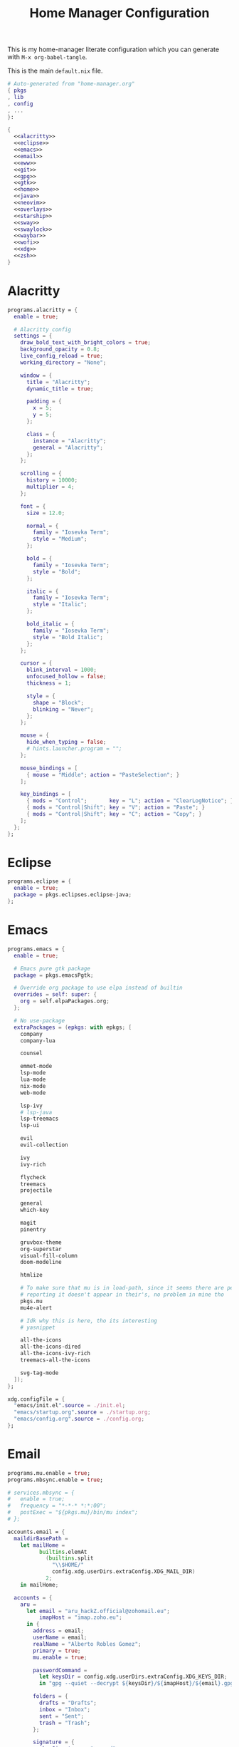 #+TITLE: Home Manager Configuration
#+PROPERTY: header-args :noweb yes

This is my home-manager literate configuration which you can generate
with ~M-x org-babel-tangle~.

This is the main ~default.nix~ file.

#+begin_src nix :tangle default.nix :noweb no-export
# Auto-generated from "home-manager.org"
{ pkgs
, lib
, config
, ...
}:

{
  <<alacritty>>
  <<eclipse>>
  <<emacs>>
  <<email>>
  <<eww>>
  <<git>>
  <<gpg>>
  <<gtk>>
  <<home>>
  <<java>>
  <<neovim>>
  <<overlays>>
  <<starship>>
  <<sway>>
  <<swaylock>>
  <<waybar>>
  <<wofi>>
  <<xdg>>
  <<zsh>>
}
#+end_src

* Alacritty

#+NAME: alacritty
#+begin_src nix
programs.alacritty = {
  enable = true;

  # Alacritty config
  settings = {
    draw_bold_text_with_bright_colors = true;
    background_opacity = 0.8;
    live_config_reload = true;
    working_directory = "None";

    window = {
      title = "Alacritty";
      dynamic_title = true;

      padding = {
        x = 5;
        y = 5;
      };

      class = {
        instance = "Alacritty";
        general = "Alacritty";
      };
    };

    scrolling = {
      history = 10000;
      multiplier = 4;
    };

    font = {
      size = 12.0;

      normal = {
        family = "Iosevka Term";
        style = "Medium";
      };

      bold = {
        family = "Iosevka Term";
        style = "Bold";
      };

      italic = {
        family = "Iosevka Term";
        style = "Italic";
      };

      bold_italic = {
        family = "Iosevka Term";
        style = "Bold Italic";
      };
    };

    cursor = {
      blink_interval = 1000;
      unfocused_hollow = false;
      thickness = 1;

      style = {
        shape = "Block";
        blinking = "Never";
      };
    };

    mouse = {
      hide_when_typing = false;
      # hints.launcher.program = "";
    };

    mouse_bindings = [
      { mouse = "Middle"; action = "PasteSelection"; }
    ];

    key_bindings = [
      { mods = "Control";       key = "L"; action = "ClearLogNotice"; }
      { mods = "Control|Shift"; key = "V"; action = "Paste"; }
      { mods = "Control|Shift"; key = "C"; action = "Copy"; }
    ];
  };
};
#+end_src

* Eclipse

#+NAME: eclipse
#+begin_src nix
programs.eclipse = {
  enable = true;
  package = pkgs.eclipses.eclipse-java;
};
#+end_src

* Emacs

#+NAME: emacs
#+begin_src nix
programs.emacs = {
  enable = true;

  # Emacs pure gtk package
  package = pkgs.emacsPgtk;

  # Override org package to use elpa instead of builtin
  overrides = self: super: {
    org = self.elpaPackages.org;
  };

  # No use-package
  extraPackages = (epkgs: with epkgs; [
    company
    company-lua

    counsel

    emmet-mode
    lsp-mode
    lua-mode
    nix-mode
    web-mode

    lsp-ivy
    # lsp-java
    lsp-treemacs
    lsp-ui

    evil
    evil-collection

    ivy
    ivy-rich

    flycheck
    treemacs
    projectile

    general
    which-key

    magit
    pinentry

    gruvbox-theme
    org-superstar
    visual-fill-column
    doom-modeline

    htmlize

    # To make sure that mu is in load-path, since it seems there are people
    # reporting it doesn't appear in their's, no problem in mine tho
    pkgs.mu
    mu4e-alert

    # Idk why this is here, tho its interesting
    # yasnippet

    all-the-icons
    all-the-icons-dired
    all-the-icons-ivy-rich
    treemacs-all-the-icons

    svg-tag-mode
  ]);
};

xdg.configFile = {
  "emacs/init.el".source = ./init.el;
  "emacs/startup.org".source = ./startup.org;
  "emacs/config.org".source = ./config.org;
};
#+end_src

* Email

#+NAME: email
#+begin_src nix
programs.mu.enable = true;
programs.mbsync.enable = true;

# services.mbsync = {
#   enable = true;
#   frequency = "*-*-* *:*:00";
#   postExec = "${pkgs.mu}/bin/mu index";
# };

accounts.email = {
  maildirBasePath =
    let mailHome =
          builtins.elemAt
            (builtins.split
              "\\$HOME/"
              config.xdg.userDirs.extraConfig.XDG_MAIL_DIR)
            2;
    in mailHome;

  accounts = {
    aru =
      let email = "aru_hackZ.official@zohomail.eu";
          imapHost = "imap.zoho.eu";
      in {
        address = email;
        userName = email;
        realName = "Alberto Robles Gomez";
        primary = true;
        mu.enable = true;

        passwordCommand =
          let keysDir = config.xdg.userDirs.extraConfig.XDG_KEYS_DIR;
          in "gpg --quiet --decrypt ${keysDir}/${imapHost}/${email}.gpg";

        folders = {
          drafts = "Drafts";
          inbox = "Inbox";
          sent = "Sent";
          trash = "Trash";
        };

        signature = {
          showSignature = "append";
          text = "\n------\nBy aru\n";
        };

        gpg = {
          signByDefault = true;
          key = "3A581BDE765C0DFA";
        };

        imap = {
          host = imapHost;
          port = 993;
        };

        smtp = {
          host = "smtp.zoho.eu";
          port = 465;
        };

        mbsync = {
          enable = true;
          create = "both";
          expunge = "both";
        };
      };
  };
};
#+end_src

* Eww

#+NAME: eww
#+begin_src nix
xdg.configFile = {
  "eww/eww.yuck".text =
    ''
    <<eww-config>>
    '';

  "eww/eww.scss".text =
    ''
    <<eww-style>>
    '';
};
#+end_src

#+NAME:eww-config
#+begin_src lisp
(defwindow Test1
  :monitor 0
  :geometry (geometry :x "0%"
                      :y "0%"
                      :width "60%"
                      :height "60%"
                      :anchor "center")
  :stacking "bottom"
  :exclusive false
  :focusable true
  (cpu-usage))

(defwidget cpu-usage []
  (box :class "cpu-usage"
       :space-evenly true
       :halign "start"
       :valign "start"
    (circular-progress :value {EWW_CPU.avg}
                       :start-at 25
                       :width 100
                       :height 100
                       :thickness 5.0
                       :clockwise true
      (label :text "CPU"))))
#+end_src

#+NAME: eww-style
#+begin_src scss
/* Nothing */
#+end_src

#+NAME: eww-overlay
#+begin_src nix
self: super:
{
  eww-wayland-master = super.eww-wayland.overrideAttrs ( drv: rec {
    version = "master";
    src = super.fetchFromGitHub {
      owner = "elkowar";
      repo = "eww";
      rev = "${version}";
      sha256 = "1xyd21bd9k4hp0yjy480z0g41bz94ni49imvxqv1ffqxlvl52z5s";
    };

    cargoDeps = drv.cargoDeps.overrideAttrs (super.lib.const {
      inherit src;
      name = "eww-vendor.tar.gz";
      outputHash = "sha256-gXO82CUjSuOuuxYFdk7/NYMvCPv9CnkNyzIACWGLj0U=";
    });
  } );
}
#+end_src

* Git

#+NAME: git
#+begin_src nix
programs.git = {
  enable = true;

  # Don't spam me :P
  userEmail = "aru_hackZ.official@zohomail.eu";
  userName = "aru-hackZ";

  # PGP signing
  signing.signByDefault = true;
  signing.key = "62F49107DB7386A7";

  # Global git ignores
  ignores = [
    "*~"
  ];

  # Extra git config
  extraConfig = {
    init = {
      defaultBranch = "main";
    };
  };
};
#+end_src

* Gpg

#+NAME: gpg
#+begin_src nix
# Need me to introduce it?
programs.gpg = {
  enable = true;
};

services.gpg-agent = {
  enable = true;
  enableSshSupport = true;

  # Dont judge me, im lazy
  defaultCacheTtl    = 3600 * 8;
  defaultCacheTtlSsh = 3600 * 8;

  pinentryFlavor = "emacs";
  extraConfig =
    ''
    allow-emacs-pinentry
    '';
};
#+end_src

* Gtk

#+NAME: gtk
#+begin_src nix
gtk = {
  enable = true;

  font = {
    name = "Iosevka Term";
    size = 12;
  };

  iconTheme = {
    package = pkgs.gruvbox-dark-icons-gtk;
    name = "oomox-gruvbox-dark";
  };

  theme = {
    package = pkgs.gruvbox-dark-gtk;
    name = "gruvbox-dark";
  };
};

xdg.configFile."Trolltech.conf".text =
  ''
  [Qt]
  style=GTK+
  '';
#+end_src

* Home

#+NAME: home
#+begin_src nix
# Enable home-manager
programs = {
  home-manager.enable = true;
};

home = {
  username = "aru";
  homeDirectory = "/home/aru";

  # Current unstable version
  stateVersion = "21.11";

  packages =
    with pkgs;
    let
      my-python-pkgs = python-packages: with python-packages; [
        tkinter
      ];
      my-python = pkgs.python39.withPackages my-python-pkgs;
    in [
      # Browser
      firefox

      # Window Manager stuff
      swaylock
      swayidle
      mako
      libnotify
      wofi
      slurp
      grim
      wl-clipboard
      brightnessctl
      eww-wayland-master

      libsForQt5.qtstyleplugins
      qt5ct

      # Git stuff
      git-crypt

      # Fonts
      iosevka
      (nerdfonts.override { fonts = [ "Iosevka" ]; })
      noto-fonts
      noto-fonts-cjk
      noto-fonts-emoji
      emacs-all-the-icons-fonts

      # Some stuff needed for emacs && other programs
      # TODO: move this to a better place / better way to set it
      nodePackages.vscode-css-languageserver-bin
      nodePackages.vscode-html-languageserver-bin
      my-python

      # Utilities
      sass
      unzip
      pavucontrol
      xdg-user-dirs
    ];
};
#+end_src

* Java

#+NAME: java
#+begin_src nix
# ... nothing to say here
programs.java = {
  enable = true;
};
#+end_src

* Neovim

#+NAME: neovim
#+begin_src nix
programs.neovim = {
  enable = true;

  # Neovim nightly, for the ones who want to compile it each morning
  # TODO: pin the $!@$% package, tired of recompiling
  package = pkgs.neovim-nightly;

  # Extra config, using lua
  extraConfig =
    ''
    <<neovim-config>>
    '';
};
#+end_src

#+NAME: neovim-config
#+begin_src lua
lua << EOF
vim.opt.number = true
vim.opt.relativenumber = true
vim.opt.title = true
vim.opt.hidden = true
vim.opt.backup = false
vim.opt.writebackup = false
vim.opt.showmode = false
vim.opt.wrap = false
vim.opt.updatetime = 300
vim.opt.encoding = 'UTF-8'
vim.opt.tabstop = 8
vim.opt.shiftwidth = 8
vim.opt.softtabstop = 0
vim.opt.expandtab = false
vim.opt.colorcolumn = '80'
vim.opt.filetype = 'on'
vim.opt.spelllang = { 'en', 'es' }
vim.opt.shortmess = vim.opt.shortmess + { c = true }
vim.opt.termguicolors = true
vim.opt.mouse = 'a'
EOF
#+end_src

* Overlays

#+NAME: overlays
#+begin_src nix
nixpkgs.overlays = [
  # Neovim nightly overlay
  (import (builtins.fetchTarball {
    url = https://github.com/nix-community/neovim-nightly-overlay/archive/master.tar.gz;
  }))

  # Emacs overlay
  (import (builtins.fetchTarball {
    url = https://github.com/nix-community/emacs-overlay/archive/master.tar.gz;
  }))

  (
    <<eww-overlay>>
  )
];
#+end_src

* Starship

#+NAME: starship
#+begin_src nix
programs.starship = {
  enable = true;
  enableZshIntegration = true;
};
#+end_src

* Sway

#+NAME: sway
#+begin_src nix
wayland.windowManager.sway = {
  enable = true;
  wrapperFeatures.gtk = true;

  extraSessionCommands =
    ''
    export SDL_VIDEODRIVER=wayland
    export QT_QPA_PLATFORM=wayland
    export QT_QPA_PLATFORMTHEME=qt5ct
    export QT_WAYLAND_DISABLE_WINDOWDECORATION="1"
    export _JAVA_AWT_WM_NONREPARENTING=1
    export MOZ_ENABLE_WAYLAND=1
    export GDK_BACKEND=wayland
    export GDK_DPI_SCALE=1
    '';

  # Sway config
  config = {
    modifier = "Mod4";
    menu = "${pkgs.wofi}/bin/wofi";
    terminal = "${pkgs.alacritty}/bin/alacritty";
    workspaceAutoBackAndForth = true;

    # TODO: reassign all default keybindings
    # left = "h";
    # down = "t";
    # up = "n";
    # right = "s";
    keybindings =
      let mod = config.wayland.windowManager.sway.config.modifier;
      in lib.mkOptionDefault {
        "${mod}+Return" = "exec ${pkgs.alacritty}/bin/alacritty";
        "${mod}+Shift+s" = "exec ${config.xdg.userDirs.extraConfig.XDG_DOTFILES_DIR}/bin/screenshot.sh";
        "${mod}+Shift+w" = "kill";
        "${mod}+Escape" = "exec swaylock -f";
        "${mod}+Shift+Escape" = "exec swaynag -t warning -m 'End session?' -b 'Yes, exit sway' 'swaymsg exit'";
        "Mod1+Space" = "exec ${pkgs.wofi}/bin/wofi --show drun";
        "XF86MonBrightnessUp" = "exec ${pkgs.brightnessctl}/bin/brightnessctl set +2%";
        "XF86MonBrightnessDown" = "exec ${pkgs.brightnessctl}/bin/brightnessctl set 2%-";
      };

    gaps = {
      inner = 5;
    };

    input = {
      "18003:1:foostan_Corne" = {
        xkb_layout = "us";
        xkb_numlock = "disabled";
      };

      "type:keyboard" = {
        xkb_layout = "dvorak";
        xkb_numlock = "enabled";
      };
    };

    output = {
      "eDP-1" = {
        resolution = "1366x768@60Hz";
        position = "0,0";
      };

      "HDMI-A-1" = {
        resolution = "1920x1080@60Hz";
        position = "1366,0";
      };

      "*" = {
        bg = "#1d2021 solid_color";
      };
    };

    startup = [
      { command =
          ''
          exec swayidle -w \
               timeout 300 'swaylock -f' \
               timeout 305 'swaymsg "output * dpms off"' resume 'swaymsg "output * dpms on"' \
               before-sleep 'swaylock -f'
          '';
      }
    ];

    bars = [{
      command = "${pkgs.waybar}/bin/waybar";
    }];
  };
};
#+end_src

* Swaylock

#+NAME: swaylock
#+begin_src nix
xdg.configFile = {
  "swaylock/config".text =
    ''
    <<swaylock-config>>
    '';
};
#+end_src

#+NAME: swaylock-config
#+begin_src conf
show-failed-attempts
ignore-empty-password

image=$(xdg-user-dir DOTFILES)/share/img/black-hole.jpg
scaling=stretch
color=000000

font=Iosevka
font-size=16

indicator-radius=60
indicator-thickness=6

inside-color=1d2021ff
inside-clear-color=1d2021ff
inside-caps-lock-color=1d2021ff
inside-ver-color=1d2021ff
inside-wrong-color=1d2021ff

key-hl-color=689d6aff
bs-hl-color=d79921ff

ring-color=282828ff
ring-clear-color=8ec07cff
ring-caps-lock-color=fe8019ff
ring-ver-color=b8bb26ff
ring-wrong-color=fb4934ff

line-color=00000000
line-clear-color=00000000
line-caps-lock-color=00000000
line-ver-color=00000000
line-wrong-color=00000000

separator-color=00000000

text-color=ebdbb2ff
text-clear-color=689d6aff
text-caps-lock-color=d65d0eff
text-ver-color=98971aff
text-wrong-color=cc241dff
#+end_src

* Waybar

#+NAME: waybar
#+begin_src nix
programs.waybar = {
  enable = true;
  style =
    ''
    <<waybar-style>>
    '';

  settings = [{
    height = 30;
    layer = "top";
    margin = "5 5 0";
    modules-left = [ "sway/workspaces" "sway/window" ];
    modules-center = [ "clock" "idle_inhibitor" ];
    modules-right = [ "cpu" "memory" "backlight" "disk" "battery" "network" "pulseaudio" "temperature" ];

    modules =
      let big = text: "<span font='17' rise='-3000'>" + text + "</span>";
      in {
        "sway/workspaces" = {
          format = ''${big "{icon}"}'';

          format-icons = {
            "1" = "";
            "2" = ""; # I need an emacs icon
            "3" = "";
            "4" = ""; # There is no vbox icon
            "5" = "";
            "6" = "";
            "7" = "";
            "8" = ""; # Random stuff
            "9" = "ﭮ";
            "urgent" = "";
            "focused" = "";
            "default" = "";
          };
        };

        "sway/window" = {
          format = "{}";
          format-alt = ''${big ""}'';
          max-length = 80;
          tooltip = false;

          rewrite = {
            "(.*) — Mozilla Firefox" = ''${big ""} $1'';
            "(.*) — Mozilla Firefox \\(Private Browsing\\)" = ''${big " ﴣ"} $1'';
            "(.*) - GNU Emacs.*" = ''${big ""} $1'';
            "(.*) - Eclipse IDE.*" = ''${big ""} $1'';
            "(.*) - Oracle VM VirtualBox" = ''${big ""} $1'';
          };
        };

        clock = {
          interval = 1;
          format = ''{:%H:%M:%S} ${big ""}'';
          format-alt = ''{:%A %d, %B %Y} ${big ""}'';
          tooltip = false;
        };

        cpu = {
          interval = 5;
          format = ''${big " "}'';
          format-alt = ''{usage}% ${big ""}'';
          tooltip = false;
        };

        memory = {
          interval = 5;
          format = ''${big " "}'';
          format-alt = ''{used:0.1f}G/{total:0.1f}G ${big ""}'';
          tooltip = false;
        };

        backlight = {
          interval = 5;
          format = ''${big " {icon}"}'';
          format-alt = ''{percent}% ${big "{icon}"}'';
          format-icons = [ "" "" ];
          tooltip = false;
          on-scroll-up = "exec ${pkgs.brightnessctl}/bin/brightnessctl set +1%";
          on-scroll-down = "exec ${pkgs.brightnessctl}/bin/brightnessctl set 1%-";
        };

        disk = {
          interval = 30;
          format = ''${big " "}'';
          format-alt = ''{used}/{total} ${big ""}'';
          path = "/";
          tooltip = false;
        };

        battery = {
          interval = 60;
          bat = "BAT1";
          format = ''${big " {icon}"}'';
          format-alt = ''{capacity}% ${big "{icon}"}'';
          format-icons = [ "" "" "" "" "" ];
          tooltip = false;
        };

        idle_inhibitor = {
          format = ''${big "{icon}"}'';
          tooltip = false;
          on-click-right = "exec swaylock -f";
          on-click-middle = "exec swayidle timeout 1 'swaylock -f' timeout 2 'swaymsg \"output * dpms off\"' resume 'swaymsg \"output * dpms on\" && pkill -n swayidle' before-sleep 'swaylock -f'";

          format-icons = {
            activated = "";
            deactivated = "";
          };
        };

        network = {
          interval = 5;
          format-wifi = ''${big " 直"}'';
          format-ethernet = ''${big " "}'';
          format-disconnected = ''${big ""}'';
          format-alt = ''{essid}: {ipaddr} | {bandwidthUpBits} ${big ""} {bandwidthDownBits} ${big ""}'';
          tooltip = false;
        };

        pulseaudio = {
          format = ''${big " {icon}"}'';
          format-muted = ''${big "  {icon}"}'';
          format-source-muted = ''${big "  {icon}"}'';
          format-alt = ''{volume}% {format_source} ${big "{icon}"}'';
          tooltip = false;
          on-click-right = "exec ${pkgs.pulseaudio}/bin/pactl set-sink-mute @DEFAULT_SINK@ toggle";
          on-click-middle = "exec ${pkgs.pavucontrol}/bin/pavucontrol";

          format-icons = {
            headphone = "";
            headset = "";
            hands-free = "";
            speaker = "蓼";
            hifi = "醙";
            hdmi = "﴿";
            phone = "";
            portable = "";
            car = "";
            default = [ "" "" "" ];
          };
        };

        temperature = {
          interval = 5;
          format = ''${big " {icon}"}'';
          format-alt = ''{temperatureC}°C ${big "{icon}"}'';
          format-icons = [ "" "" "" "" ];
          tooltip = false;
          critical-threshold = 80;
        };
      };
  }];
};
#+end_src

#+NAME: waybar-style
#+begin_src css
*{
	border: none;
	border-radius: inherit;
	margin: 0;
	padding: 0;
	font-family: 'Iosevka Term', monospace;
	font-weight: 700;
	font-size: 13px;
	background: none;
	background-color: inherit;
	box-shadow: none;
	text-shadow: none;
}

#workspaces,
#clock,
#idle_inhibitor,
#cpu,
#temperature,
#memory,
#backlight,
#disk,
#battery,
#network,
#pulseaudio,
#window {
	padding: 0 10px;
	background-color: #282828;
	border-radius: 15px;
	margin-left: 10px;
}

#window {
	color: #ebdbb2;
}

#workspaces {
	padding: 0;
	margin: 0;
}

#workspaces button {
	min-width: 30px;
	color: #b16286;
	border-radius: 15px;
}

#workspaces button:hover {
	background-color: #3c3836;
}

#workspaces button.focused {
	color: #98971a;
}

#clock,
#idle_inhibitor {
	color: #b16286;
}

#cpu,
#backlight,
#battery,
#pulseaudio {
	color: #689d6a;
}

#memory,
#disk,
#network,
#temperature {
	color: #458588;
}

#temperature.critical {
	color: #cc241d;
}
#+end_src

* Wofi

#+NAME: wofi
#+begin_src nix
xdg.configFile = {
  "wofi/config".text =
    ''
    <<wofi-config>>
    '';

  "wofi/style.css".text =
    ''
    <<wofi-style>>
    '';
};
#+end_src

#+NAME: wofi-config
#+begin_src conf
width=40%
lines=8

allow_images=true
image_size=24

term=alacritty

prompt=
insensitive=true
#+end_src

#+NAME: wofi-style
#+begin_src css
window {
	border-radius: 15px;
}

#outer-box {
	padding: 5px;
}

#inner-box {
	margin-right: 15px;
}

#input {
	border-radius: 15px;
	padding: 5px;
	border: none;
}

#scroll {
	margin-top: 5px;
}

#entry {
	border-radius: 15px;
	padding: 5px;
	outline: none;
}

#text {
	font-weight: 700;
}

#img {
	margin-right: 5px;
}
#+end_src

* Xdg

#+NAME: xdg
#+begin_src nix
xdg = {
  enable = true;

  configHome = ~/.dotfiles/config;
  cacheHome = ~/.dotfiles/cache;
  dataHome = ~/.dotfiles/local/share;
  stateHome = ~/.dotfiles/local/state;

  userDirs = {
    enable = true;
    desktop = "$HOME/Tmp/Desktop";
    documents = "$HOME/Archive";
    download = "$HOME/Tmp";
    music = "${config.xdg.userDirs.documents}/Audio";
    pictures = "${config.xdg.userDirs.documents}/Images";
    templates = "${config.xdg.userDirs.documents}/Templates";
    videos = "${config.xdg.userDirs.documents}/Video";

    extraConfig = {
      XDG_DOTFILES_DIR = "$HOME/Dotfiles.nix";
      XDG_MAIL_DIR = "${config.xdg.userDirs.documents}/Mail";
      XDG_KEYS_DIR = "${config.xdg.userDirs.documents}/Keys";
    };
  };
};
#+end_src

* Zsh

#+NAME: zsh
#+begin_src nix
programs.zsh = {
  enable = true;
  enableAutosuggestions = true;
  enableCompletion = true;
  enableSyntaxHighlighting = true;
  autocd = true;

  # Gets rid of the $HOME part of $XDG_CONFIG_HOME
  # Since zDotDir is a relative path to $HOME
  dotDir =
    let configHome =
          builtins.elemAt
            (builtins.split
              "${config.home.homeDirectory}/"
              "${builtins.toString config.xdg.configHome}")
            2;
    in "${configHome}/zsh";

  history = {
    extended = true;
    ignoreSpace = true;
    ignorePatterns = [
      "l"
      "kill *"
    ];
    save = 99999;
    size = 99999;
    path = "${config.xdg.dataHome}/zsh/history";
  };

  shellAliases = {
    "l" = "ls --color=always --group-directories-first -lhA";
  };

  shellGlobalAliases = {
    G = "| grep";
    L = "| less";
  };

  sessionVariables = {
    STARSHIP_CACHE = "${config.xdg.cacheHome}/starship/history";
  };

  initExtra =
    ''
    bindkey "^[[1;5C" forward-word
    bindkey "^[[1;5D" backward-word
    bindkey "\e[3~"   delete-char
    '';
};
#+end_src
